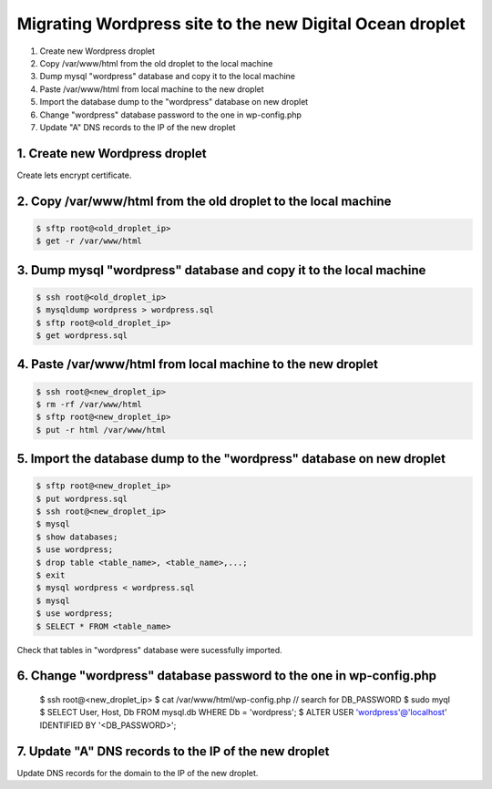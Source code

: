=========================================================
Migrating Wordpress site to the new Digital Ocean droplet
=========================================================

1. Create new Wordpress droplet
2. Copy /var/www/html from the old droplet to the local machine
3. Dump mysql "wordpress" database and copy it to the local machine
4. Paste /var/www/html from local machine to the new droplet
5. Import the database dump to the "wordpress" database on new droplet
6. Change "wordpress" database password to the one in wp-config.php
7. Update "A" DNS records to the IP of the new droplet


1. Create new Wordpress droplet
-------------------------------

Create lets encrypt certificate.


2. Copy /var/www/html from the old droplet to the local machine
---------------------------------------------------------------

.. code-block::

    $ sftp root@<old_droplet_ip>
    $ get -r /var/www/html


3. Dump mysql "wordpress" database and copy it to the local machine
-------------------------------------------------------------------

.. code-block::

    $ ssh root@<old_droplet_ip>
    $ mysqldump wordpress > wordpress.sql
    $ sftp root@<old_droplet_ip>
    $ get wordpress.sql

4. Paste /var/www/html from local machine to the new droplet
------------------------------------------------------------

.. code-block::

    $ ssh root@<new_droplet_ip>
    $ rm -rf /var/www/html
    $ sftp root@<new_droplet_ip>
    $ put -r html /var/www/html

5. Import the database dump to the "wordpress" database on new droplet
----------------------------------------------------------------------

.. code-block::

    $ sftp root@<new_droplet_ip>
    $ put wordpress.sql
    $ ssh root@<new_droplet_ip>
    $ mysql
    $ show databases;
    $ use wordpress;
    $ drop table <table_name>, <table_name>,...;
    $ exit
    $ mysql wordpress < wordpress.sql
    $ mysql
    $ use wordpress;
    $ SELECT * FROM <table_name>

Check that tables in "wordpress" database were sucessfully imported.

6. Change "wordpress" database password to the one in wp-config.php
-------------------------------------------------------------------

    $ ssh root@<new_droplet_ip>
    $ cat /var/www/html/wp-config.php // search for DB_PASSWORD
    $ sudo myql
    $ SELECT User, Host, Db FROM mysql.db WHERE Db = 'wordpress';
    $ ALTER USER 'wordpress'@'localhost' IDENTIFIED BY '<DB_PASSWORD>';

7. Update "A" DNS records to the IP of the new droplet
------------------------------------------------------

Update DNS records for the domain to the IP of the new droplet.
